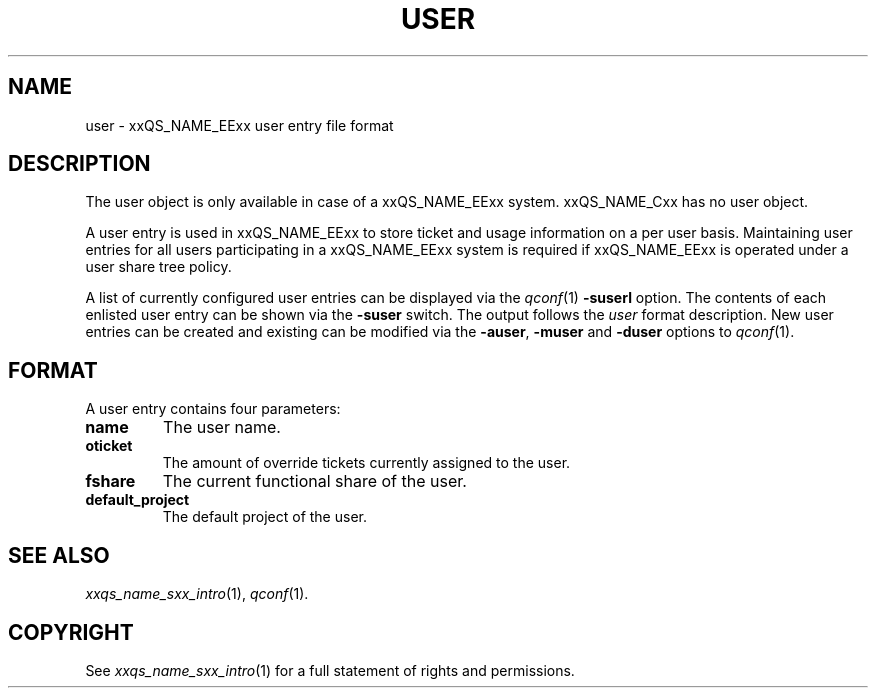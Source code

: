 '\" t
.\"___INFO__MARK_BEGIN__
.\"
.\" Copyright: 2001 by Sun Microsystems, Inc.
.\"
.\"___INFO__MARK_END__
.\" $RCSfile: user.5,v $     Last Update: $Date: 2001/07/18 11:04:50 $     Revision: $Revision: 1.1 $
.\"
.\"
.\" Some handy macro definitions [from Tom Christensen's man(1) manual page].
.\"
.de SB		\" small and bold
.if !"\\$1"" \\s-2\\fB\&\\$1\\s0\\fR\\$2 \\$3 \\$4 \\$5
..
.\"
.de T		\" switch to typewriter font
.ft CW		\" probably want CW if you don't have TA font
..
.\"
.de TY		\" put $1 in typewriter font
.if t .T
.if n ``\c
\\$1\c
.if t .ft P
.if n \&''\c
\\$2
..
.\"
.de M		\" man page reference
\\fI\\$1\\fR\\|(\\$2)\\$3
..
.TH USER 5 "$Date: 2001/07/18 11:04:50 $" "xxRELxx" "xxQS_NAMExx File Formats"
.\"
.SH NAME
user \- xxQS_NAME_EExx user entry file format
.\"
.SH DESCRIPTION
The user object is only available in case of a xxQS_NAME_EExx system. xxQS_NAME_Cxx has
no user object.
.PP
A user entry is used in xxQS_NAME_EExx to store ticket and usage information on a
per user basis. Maintaining user entries for all users participating in a
xxQS_NAME_EExx system is required if xxQS_NAME_EExx is operated under a user share tree policy.
.PP
A list of currently configured user entries can be displayed via the
.M qconf 1
\fB\-suserl\fP option. The contents of each enlisted user entry can be
shown via the \fB\-suser\fP switch. The output follows the
.I user
format description. New user entries can be created and existing can be
modified via the \fB\-auser\fP, \fB\-muser\fP and \fB\-duser\fP options to
.M qconf 1 .
.\"
.\"
.SH FORMAT
A user entry contains four parameters:
.IP "\fBname\fP"
The user name.
.IP "\fBoticket\fP"
The amount of override tickets currently assigned to the user.
.IP "\fBfshare\fP"
The current functional share of the user.
.IP "\fBdefault_project\fP"
The default project of the user.
.\"
.\"
.SH "SEE ALSO"
.M xxqs_name_sxx_intro 1 ,
.M qconf 1 .
.\"
.SH "COPYRIGHT"
See
.M xxqs_name_sxx_intro 1
for a full statement of rights and permissions.
